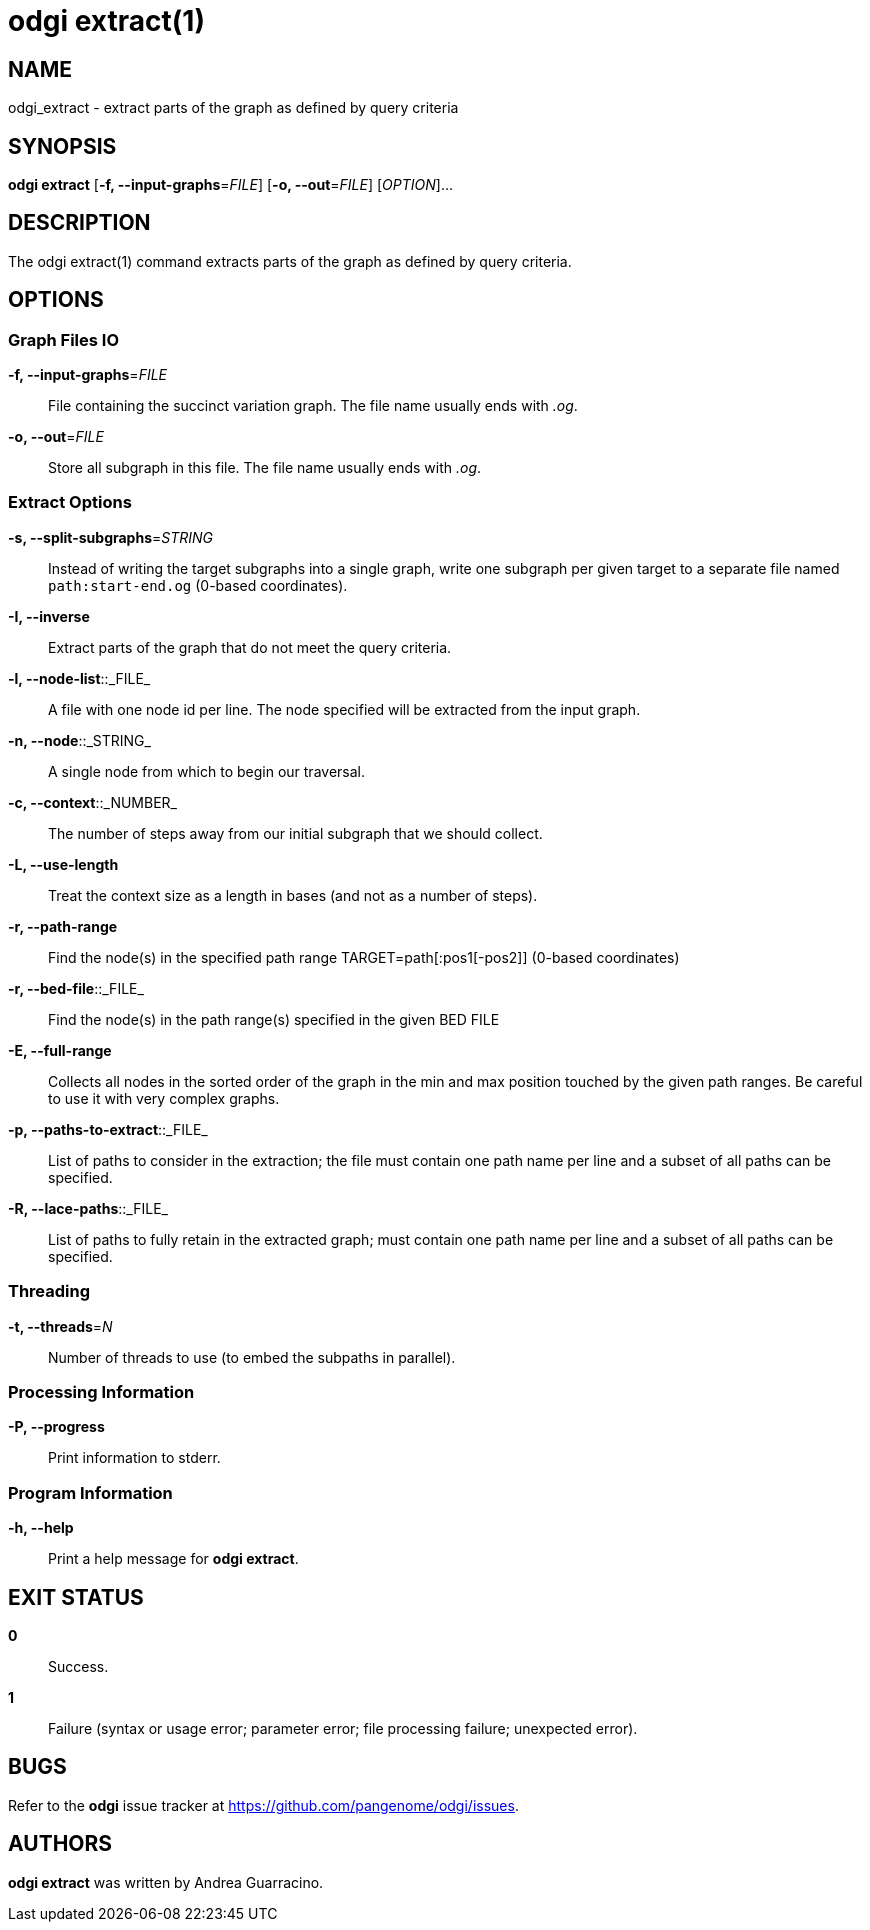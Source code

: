 = odgi extract(1)
ifdef::backend-manpage[]
Andrea Guarracino
:doctype: manpage
:release-version: v0.6.0
:man manual: odgi extract
:man source: odgi v0.6.0
:page-layout: base
endif::[]

== NAME

odgi_extract - extract parts of the graph as defined by query criteria


== SYNOPSIS

*odgi extract* [*-f, --input-graphs*=_FILE_] [*-o, --out*=_FILE_] [_OPTION_]...


== DESCRIPTION

The odgi extract(1) command extracts parts of the graph as defined by query criteria.


== OPTIONS

=== Graph Files IO

*-f, --input-graphs*=_FILE_::
  File containing the succinct variation graph. The file name usually ends with _.og_.

*-o, --out*=_FILE_::
  Store all  subgraph in this file. The file name usually ends with _.og_.


=== Extract Options

*-s, --split-subgraphs*=_STRING_::
    Instead of writing the target subgraphs into a single graph, write one subgraph per given target to a separate file named `path:start-end.og` (0-based coordinates).

*-I, --inverse*::
    Extract parts of the graph that do not meet the query criteria.

*-l, --node-list*::_FILE_::
    A file with one node id per line. The node specified will be extracted from the input graph.

*-n, --node*::_STRING_::
    A single node from which to begin our traversal.

*-c, --context*::_NUMBER_::
    The number of steps away from our initial subgraph that we should collect.

*-L, --use-length*::
    Treat the context size as a length in bases (and not as a number of steps).

*-r, --path-range*::
    Find the node(s) in the specified path range TARGET=path[:pos1[-pos2]] (0-based coordinates)

*-r, --bed-file*::_FILE_::
    Find the node(s) in the path range(s) specified in the given BED FILE

*-E, --full-range*::
    Collects all nodes in the sorted order of the graph in the min and max position touched by the given path ranges.
    Be careful to use it with very complex graphs.

*-p, --paths-to-extract*::_FILE_::
    List of paths to consider in the extraction; the file must contain one path name per line and a subset of all paths can be specified.

*-R, --lace-paths*::_FILE_::
    List of paths to fully retain in the extracted graph; must contain one path name per line and a subset of all paths can be specified.


=== Threading

*-t, --threads*=_N_::
    Number of threads to use (to embed the subpaths in parallel).

=== Processing Information

*-P, --progress*::
  Print information to stderr.


=== Program Information

*-h, --help*::
  Print a help message for *odgi extract*.


== EXIT STATUS

*0*::
  Success.

*1*::
  Failure (syntax or usage error; parameter error; file processing failure; unexpected error).

== BUGS

Refer to the *odgi* issue tracker at https://github.com/pangenome/odgi/issues.

== AUTHORS

*odgi extract* was written by Andrea Guarracino.

ifdef::backend-manpage[]
== RESOURCES

*Project web site:* https://github.com/pangenome/odgi

*Git source repository on GitHub:* https://github.com/pangenome/odgi

*GitHub organization:* https://github.com/pangenome

*Discussion list / forum:* https://github.com/pangenome/odgi/issues

== COPYING

The MIT License (MIT)

Copyright (c) 2019-2021 Erik Garrison

Permission is hereby granted, free of charge, to any person obtaining a copy of
this software and associated documentation files (the "Software"), to deal in
the Software without restriction, including without limitation the rights to
use, copy, modify, merge, publish, distribute, sublicense, and/or sell copies of
the Software, and to permit persons to whom the Software is furnished to do so,
subject to the following conditions:

The above copyright notice and this permission notice shall be included in all
copies or substantial portions of the Software.

THE SOFTWARE IS PROVIDED "AS IS", WITHOUT WARRANTY OF ANY KIND, EXPRESS OR
IMPLIED, INCLUDING BUT NOT LIMITED TO THE WARRANTIES OF MERCHANTABILITY, FITNESS
FOR A PARTICULAR PURPOSE AND NONINFRINGEMENT. IN NO EVENT SHALL THE AUTHORS OR
COPYRIGHT HOLDERS BE LIABLE FOR ANY CLAIM, DAMAGES OR OTHER LIABILITY, WHETHER
IN AN ACTION OF CONTRACT, TORT OR OTHERWISE, ARISING FROM, OUT OF OR IN
CONNECTION WITH THE SOFTWARE OR THE USE OR OTHER DEALINGS IN THE SOFTWARE.
endif::[]